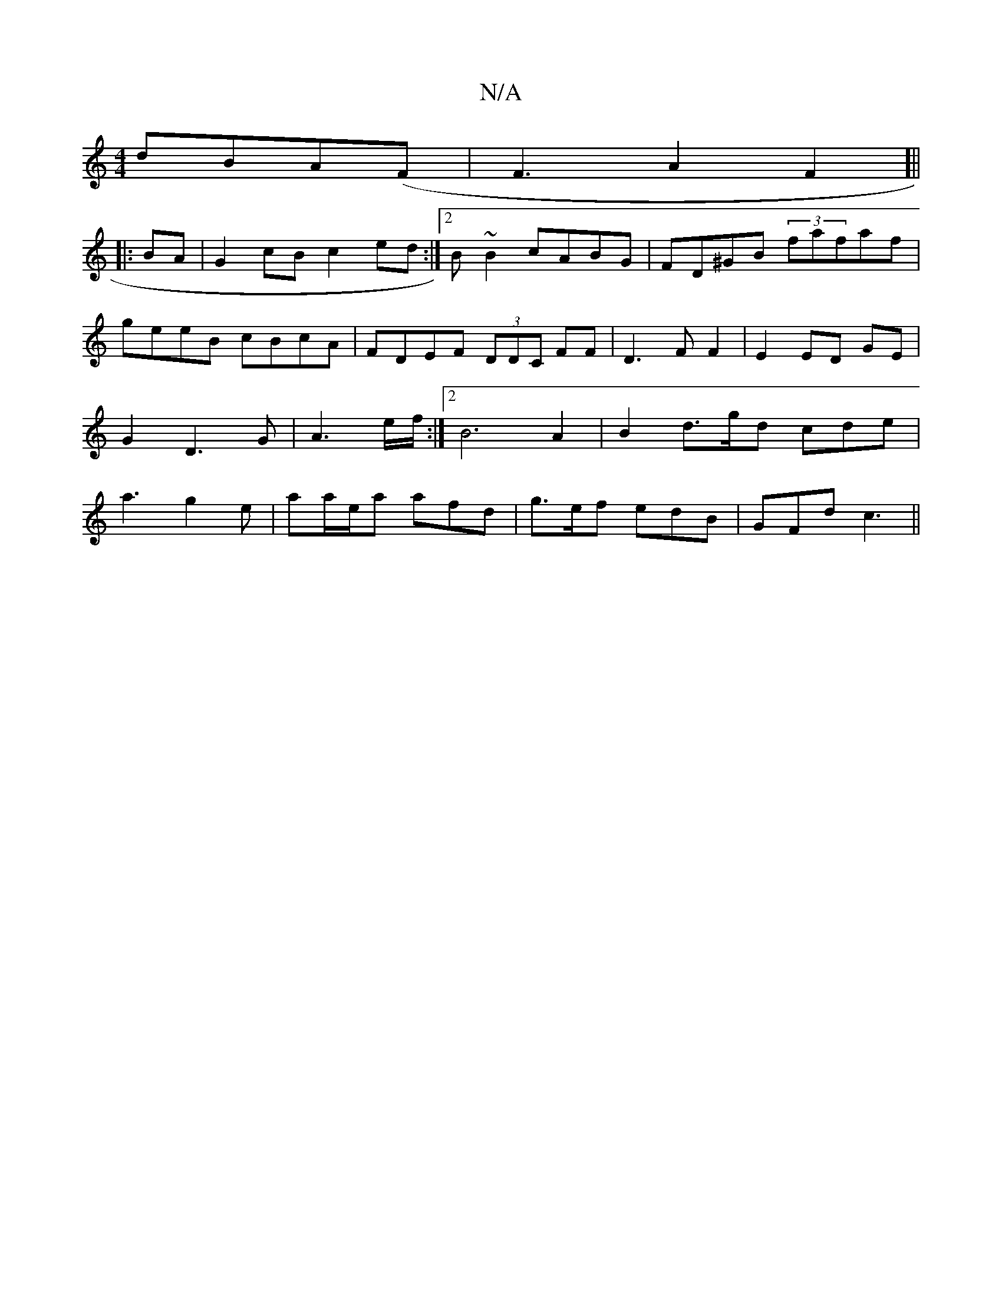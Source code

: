 X:1
T:N/A
M:4/4
R:N/A
K:Cmajor
 dBA(F|F3A2F2]||
|:BA|G2cB c2ed:|2 B ~B2 cABG|FD^GB (3fafaf|geeB cBcA|FDEF (3DDC FF|D3F F2|E2 ED GE|G2 D3 G|A3 e/f/ :|[2 B6 A2 | B2-d>gd cde | a3 g2 e | aa/e/a afd |g>ef edB|GFd c3||

[D4cD]|

"~a/e/s